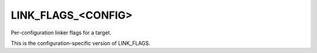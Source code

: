 LINK_FLAGS_<CONFIG>
-------------------

Per-configuration linker flags for a target.

This is the configuration-specific version of LINK_FLAGS.
